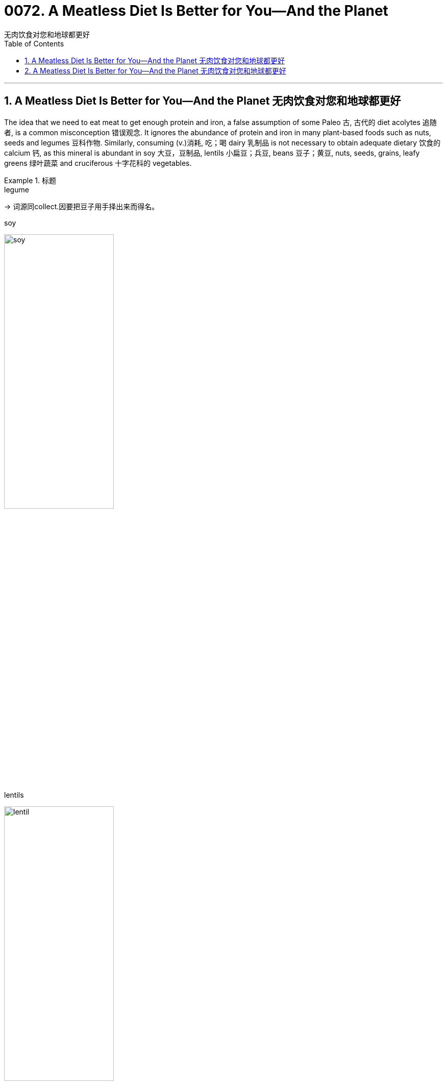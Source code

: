 
= 0072. A Meatless Diet Is Better for You—And the Planet
无肉饮食对您和地球都更好
:toc: left
:toclevels: 3
:sectnums:

'''

== A Meatless Diet Is Better for You—And the Planet 无肉饮食对您和地球都更好


The idea that we need to eat meat to get enough protein and iron, a false assumption of some Paleo 古, 古代的 diet acolytes 追随者, is a common misconception 错误观念. It ignores the abundance of protein and iron in many plant-based foods such as nuts, seeds and legumes 豆科作物. Similarly, consuming (v.)消耗, 吃；喝 dairy 乳制品 is not necessary to obtain adequate dietary 饮食的 calcium 钙, as this mineral is abundant in soy 大豆，豆制品, lentils 小扁豆；兵豆, beans 豆子；黄豆, nuts, seeds, grains, leafy greens 绿叶蔬菜 and cruciferous 十字花科的 vegetables.

.标题
====

.legume
-> 词源同collect.因要把豆子用手择出来而得名。

.soy
image:img/soy.jpg[,50%]

.lentils
image:img/lentil.jpg[,50%]

.cruciferous vegetables
image:img/cruciferous vegetables.jpg[,50%]




我们需要吃肉才能获得足够的蛋白质和铁，这是一些古式饮食拥护者的错误假设，是一种常见的误解。它忽略了许多植物性食品（如坚果、种子和豆类）中丰富的蛋白质和铁。同样，食用乳制品并不是获得足够膳食钙的必要条件，因为这种矿物质在大豆、扁豆、蚕豆、坚果、种子、谷物、绿叶蔬菜和十字花科蔬菜中, 含量丰富。
====




Likewise, while we typically *associate* omega-3 fatty acids 脂肪酸 *with* fish, fish themselves incorporate (v.)包含；吸收；使并入 these into their tissue by eating algae 藻；海藻 and seaweed, which we can consume directly *without the concerns 担心，忧虑 of* exposure to accumulated mercury  汞；水银 and microplastics 微塑料，塑料微粒 in fish flesh.

Indeed, a whole-food 全天然食物, plant-based diet can provide all essential nutrients 营养素；营养物 *except 除…之外 for* vitamin B12, which is made by bacteria in soil and ingested 摄取; 吸收 by animals, thereby incorporated 将…包括在内；包含；吸收；使并入 into their tissue, milk, and eggs. While modern sanitation  卫生设备；卫生设施体系 allows humans to consume clean produce (n.)产品；（尤指）农产品 uncontaminated by dirt or feces 排泄物，粪便, we can easily and cheaply obtain oral 用口的；口腔的；口服的 B12 supplements 增补（物）；补充（物）；添加物.

.标题
====
.whole-food
a natural food and especially an unprocessed one (as a vegetable or fruit)
：一种天然食品，尤其是未加工的食品（作为蔬菜或水果）

同样，虽然我们通常将 omega-3 脂肪酸, 与鱼联系在一起，但鱼本身通过吃藻类和海藻, 将这些脂肪酸融入其组织中，我们可以直接食用这些脂肪酸，而不必担心接触鱼肉中积累的汞和微塑料。事实上，全食物、植物性饮食, 可以提供除维生素 B12 之外的所有必需营养素，维生素 B12 由土壤中的细菌产生, 并被动物摄入，从而融入其组织、牛奶和鸡蛋中。虽然现代卫生设施允许人类食用未受污垢或粪便污染的清洁农产品，但我们可以轻松且廉价地获得口服 B12 补充剂。
====



Eating (v.) highly processed 加工；处理 foods and red meat has been repeatedly demonstrated 证明；证实 to promote 促进；推动 underlying mechanisms of cancer and cardiovascular disease, such as inflammation and damage to the lining 内衬;（身体器官内壁的）膜 of blood vessels.

.标题
====
.red meat
未煮前颜色是红色的肉类(尤指牛、羊肉)

食用高度加工食品和红肉, 已被反复证明会促进癌症和心血管疾病的潜在机制，例如炎症和血管内壁损伤。
====


Mounting 上升的；增长的 evidence points to the benefits of a whole-food, plant-based diet. A meta-analysis of scientific studies from 2017 found that a vegetarian diet is associated with a 25 percent relative risk reduction for *coronary heart disease* and an 8 percent relative risk reduction for cancer, with a vegan 严格素食主义者 diet conferring (v.)授予 a 15 percent relative risk reduction for cancer.

The World Health Organization (WHO) has classified processed meat as carcinogenic  致癌的, and (unprocessed) red meat as probably carcinogenic to humans.

Finally, *randomized controlled trials* 试验，试用 have also demonstrated the benefits of a Mediterranean 地中海的 diet (essentially a whole-food, plant-predominant 占优势的；主导的 diet) in both the primary and secondary prevention of cardiovascular disease, with enhanced benefits from greater adherence 坚持；遵守；遵循 to a pro-vegetarian 素食者 (more plant-based) dietary pattern.


.标题
====

.carcinogenic
(a.) 致癌的 +
-> carcino- +‎ -genic

.Mediterranean diet
地中海饮食（Mediterranean diet），是泛指希腊、西班牙、法国和意大利南部等处于地中海沿岸的南欧各国, 以蔬菜水果、鱼类、五谷杂粮、豆类和橄榄油为主的饮食风格。研究发现地中海饮食可以减少患心脏病的风险，还可以保护大脑免受血管损伤，降低发生中风和记忆力减退的风险。


越来越多的证据表明全食物、植物性饮食的好处。对 2017 年科学研究的荟萃分析发现，素食可将冠心病的相对风险降低 25%，将癌症的相对风险降低 8%，而纯素饮食可将癌症的相对风险降低 15% 。世界卫生组织 (WHO) 将加工肉类列为致癌物质，将（未加工的）红肉列为可能对人类致癌的肉类。最后，随机对照试验还证明了地中海饮食（本质上是一种全食、以植物为主的饮食）在心血管疾病的一级和二级预防中的益处，并且更坚持素食主义者（更多的植物性饮食）可以增强益处。基于）饮食模式。
====


In addition to harming ourselves, eating meat harms others. Factory farming practices often entail (v.)牵涉；需要；使必要 unspeakable cruelty (n.)（尤指蓄意的）残酷，残忍，残暴 to animals, and working conditions for human laborers are often unsafe and inhumane as well. Overcrowding of livestock 牲畜；家畜 and workers promotes (v.)促进；推动 the spread of disease among both people and animals, putting us all at risk for future pandemics.

`主`  The overuse of “routine” 常规；例行程序 antibiotics 抗生素 to accelerate (v.)（使）加速，加快 animal growth and preemptively 先发制人地 treat (v.) the infections 后定 anticipated (v.)预料；预期 as a result of living in unclean and overcrowded conditions `谓`  can promote antibiotic resistance 反对；抵制.

Finally, meat consumption contributes (v.) to climate change though deforestation 毁林，滥伐森林 and methane 甲烷；沼气 emissions. Food systems make up a third of global greenhouse gas emissions caused by human activity, and animal-based foods contribute twice the emissions of plant-based foods. `主` *Switching from* the typical Western diet *to* a vegetarian diet `谓` can reduce one’s personal dietary (a.)饮食的 carbon emissions by 30 percent; a strict vegan diet can reduce them by as much as 85 percent.

吃肉除了伤害自己，还会伤害他人。工厂化养殖方式, 往往对动物造成难以言表的残忍，而人类劳工的工作条件, 也往往不安全和不人道。 牲畜和工人的过度拥挤, 会促进疾病在人和动物之间的传播，使我们所有人都面临未来流行病的风险。 +
过度使用“常规”抗生素来加速动物生长, 并预防性治疗因生活在不清洁和过度拥挤的环境中而导致的感染, 可能会促进抗生素耐药性。 +
最后，肉类消费通过森林砍伐和甲烷排放, 导致气候变化。人类活动造成的全球温室气体排放量, 有三分之一来自粮食系统，而动物性食品的排放量, 是植物性食品的两倍。从典型的西方饮食, 转向素食, 可以将个人膳食碳排放量减少30%；严格的纯素饮食, 可以将其减少多达 85%。

'''

== A Meatless Diet Is Better for You—And the Planet 无肉饮食对您和地球都更好


The idea that we need to eat meat to get enough protein and iron, a false assumption of some Paleo diet acolytes, is a common misconception. It ignores the abundance of protein and iron in many plant-based foods such as nuts, seeds and legumes. Similarly, consuming dairy is not necessary to obtain adequate dietary calcium, as this mineral is abundant in soy, lentils, beans, nuts, seeds, grains, leafy greens and cruciferous vegetables.





Likewise, while we typically associate omega-3 fatty acids with fish, fish themselves incorporate these into their tissue by eating algae and seaweed, which we can consume directly without the concerns of exposure to accumulated mercury and microplastics in fish flesh. Indeed, a whole-food, plant-based diet can provide all essential nutrients except for vitamin B12, which is made by bacteria in soil and ingested by animals, thereby incorporated into their tissue, milk, and eggs. While modern sanitation allows humans to consume clean produce uncontaminated by dirt or feces, we can easily and cheaply obtain oral B12 supplements.




Eating highly processed foods and red meat has been repeatedly demonstrated to promote underlying mechanisms of cancer and cardiovascular disease, such as inflammation and damage to the lining of blood vessels.


Mounting evidence points to the benefits of a whole-food, plant-based diet. A meta-analysis of scientific studies from 2017 found that a vegetarian diet is associated with a 25 percent relative risk reduction for coronary heart disease and an 8 percent relative risk reduction for cancer, with a vegan diet conferring a 15 percent relative risk reduction for cancer. The World Health Organization (WHO) has classified processed meat as carcinogenic, and (unprocessed) red meat as probably carcinogenic to humans. Finally, randomized controlled trials have also demonstrated the benefits of a Mediterranean diet (essentially a whole-food, plant-predominant diet) in both the primary and secondary prevention of cardiovascular disease, with enhanced benefits from greater adherence to a provegetarian (more plant-based) dietary pattern.



In addition to harming ourselves, eating meat harms others. Factory farming practices often entail unspeakable cruelty to animals, and working conditions for human laborers are often unsafe and inhumane as well. Overcrowding of livestock and workers promotes the spread of disease among both people and animals, putting us all at risk for future pandemics. The overuse of “routine” antibiotics to accelerate animal growth and preemptively treat the infections anticipated as a result of living in unclean and overcrowded conditions can promote antibiotic resistance. Finally, meat consumption contributes to climate change though deforestation and methane emissions. Food systems make up a third of global greenhouse gas emissions caused by human activity, and animal-based foods contribute twice the emissions of plant-based foods. Switching from the typical Western diet to a vegetarian diet can reduce one’s personal dietary carbon emissions by 30 percent; a strict vegan diet can reduce them by as much as 85 percent.



'''






